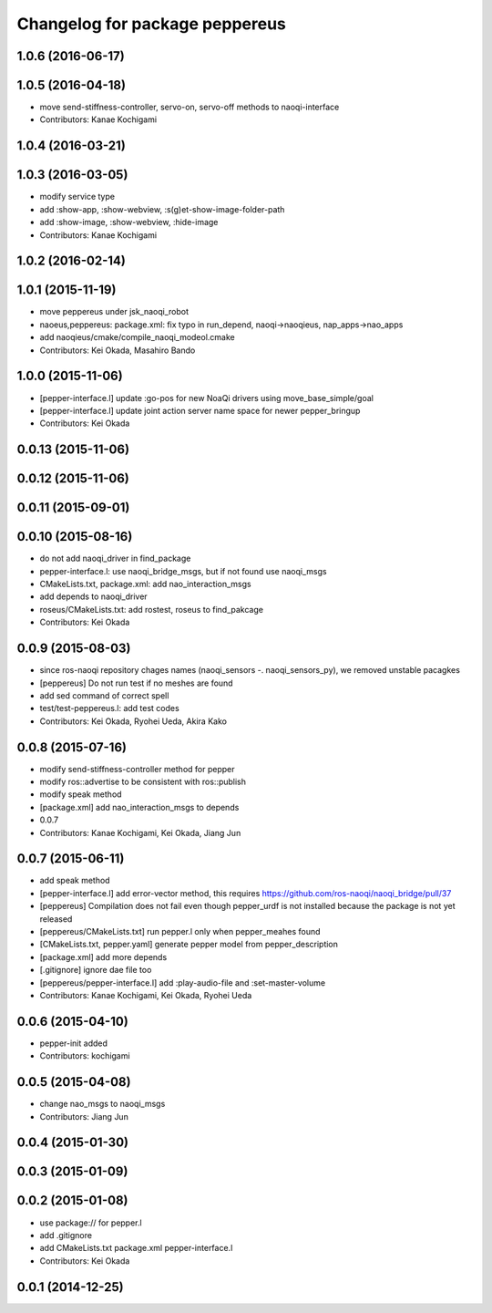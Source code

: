 ^^^^^^^^^^^^^^^^^^^^^^^^^^^^^^^
Changelog for package peppereus
^^^^^^^^^^^^^^^^^^^^^^^^^^^^^^^

1.0.6 (2016-06-17)
------------------

1.0.5 (2016-04-18)
------------------
* move send-stiffness-controller, servo-on, servo-off methods to naoqi-interface
* Contributors: Kanae Kochigami

1.0.4 (2016-03-21)
------------------

1.0.3 (2016-03-05)
------------------
* modify service type
* add :show-app, :show-webview, :s(g)et-show-image-folder-path
* add :show-image, :show-webview, :hide-image
* Contributors: Kanae Kochigami

1.0.2 (2016-02-14)
------------------

1.0.1 (2015-11-19)
------------------
* move peppereus under jsk_naoqi_robot
* naoeus,peppereus: package.xml: fix typo in run_depend, naoqi->naoqieus, nap_apps->nao_apps
* add naoqieus/cmake/compile_naoqi_modeol.cmake
* Contributors: Kei Okada, Masahiro Bando

1.0.0 (2015-11-06)
------------------
* [pepper-interface.l] update :go-pos for new NoaQi drivers using move_base_simple/goal
* [pepper-interface.l] update joint action server name space for newer pepper_bringup
* Contributors: Kei Okada

0.0.13 (2015-11-06)
-------------------

0.0.12 (2015-11-06)
-------------------

0.0.11 (2015-09-01)
-------------------

0.0.10 (2015-08-16)
-------------------
* do not add naoqi_driver in find_package
* pepper-interface.l: use naoqi_bridge_msgs, but if not found use naoqi_msgs
* CMakeLists.txt, package.xml: add nao_interaction_msgs
* add depends to naoqi_driver
* roseus/CMakeLists.txt: add rostest, roseus to find_pakcage
* Contributors: Kei Okada

0.0.9 (2015-08-03)
------------------
* since ros-naoqi repository chages names (naoqi_sensors -. naoqi_sensors_py), we removed unstable pacagkes
* [peppereus] Do not run test if no meshes are found
* add sed command of correct spell
* test/test-peppereus.l: add test codes
* Contributors: Kei Okada, Ryohei Ueda, Akira Kako

0.0.8 (2015-07-16)
------------------
* modify send-stiffness-controller method for pepper
* modify ros::advertise to be consistent with ros::publish
* modify speak method
* [package.xml] add nao_interaction_msgs to depends
* 0.0.7
* Contributors: Kanae Kochigami, Kei Okada, Jiang Jun

0.0.7 (2015-06-11)
------------------
* add speak method
* [pepper-interface.l] add error-vector method, this requires https://github.com/ros-naoqi/naoqi_bridge/pull/37
* [peppereus] Compilation does not fail even though pepper_urdf is not
  installed because the package is not yet released
* [peppereus/CMakeLists.txt] run pepper.l only when pepper_meahes found
* [CMakeLists.txt, pepper.yaml] generate pepper model from pepper_description
* [package.xml] add more depends
* [.gitignore] ignore dae file too
* [peppereus/pepper-interface.l] add :play-audio-file and :set-master-volume
* Contributors: Kanae Kochigami, Kei Okada, Ryohei Ueda

0.0.6 (2015-04-10)
------------------
* pepper-init added
* Contributors: kochigami

0.0.5 (2015-04-08)
------------------
* change nao_msgs to naoqi_msgs
* Contributors: Jiang Jun

0.0.4 (2015-01-30)
------------------

0.0.3 (2015-01-09)
------------------

0.0.2 (2015-01-08)
------------------
* use package:// for pepper.l
* add .gitignore
* add CMakeLists.txt package.xml pepper-interface.l
* Contributors: Kei Okada

0.0.1 (2014-12-25)
------------------
